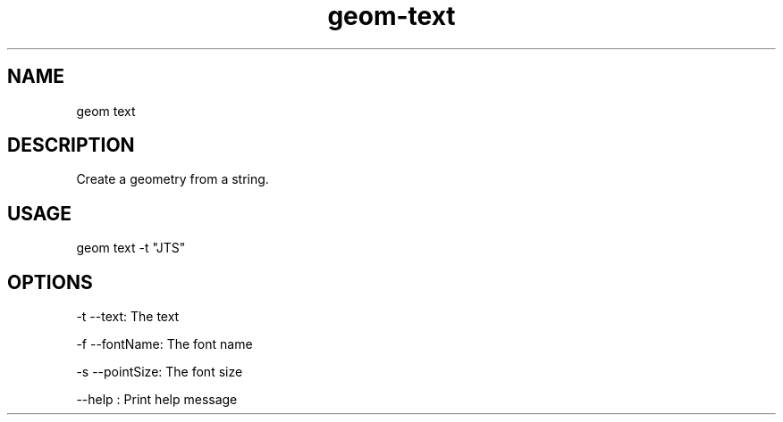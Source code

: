 .TH "geom-text" "1" "4 May 2012" "version 0.1"
.SH NAME
geom text
.SH DESCRIPTION
Create a geometry from a string.
.SH USAGE
geom text -t "JTS"
.SH OPTIONS
-t --text: The text
.PP
-f --fontName: The font name
.PP
-s --pointSize: The font size
.PP
--help : Print help message
.PP
